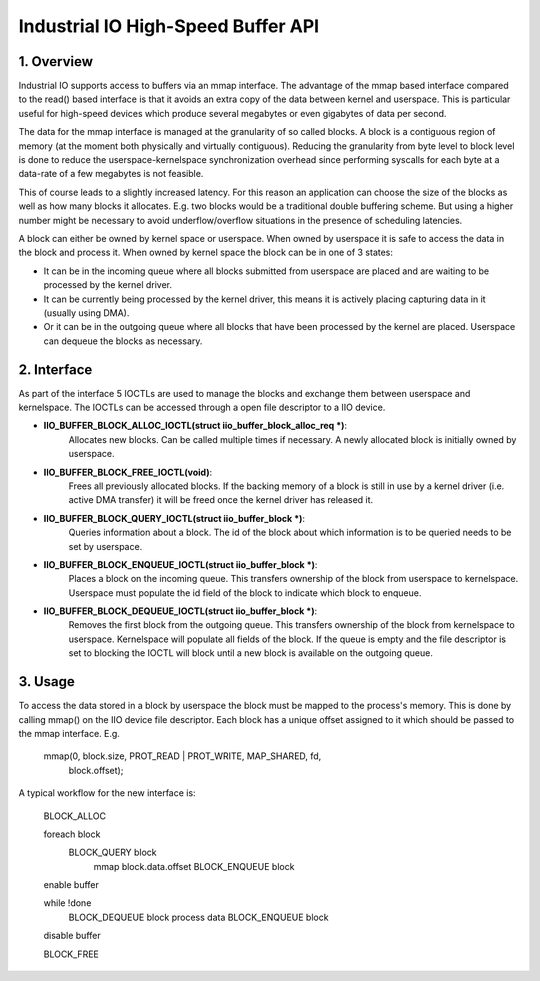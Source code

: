 ===================================
Industrial IO High-Speed Buffer API
===================================

1. Overview
===========

Industrial IO supports access to buffers via an mmap interface. The
advantage of the mmap based interface compared to the read() based
interface is that it avoids an extra copy of the data between kernel and
userspace. This is particular useful for high-speed devices which produce
several megabytes or even gigabytes of data per second.

The data for the mmap interface is managed at the granularity of so called
blocks. A block is a contiguous region of memory (at the moment both
physically and virtually contiguous). Reducing the granularity from byte
level to block level is done to reduce the userspace-kernelspace
synchronization overhead since performing syscalls for each byte at a
data-rate of a few megabytes is not feasible.

This of course leads to a slightly increased latency. For this reason an
application can choose the size of the blocks as well as how many blocks it
allocates. E.g. two blocks would be a traditional double buffering scheme.
But using a higher number might be necessary to avoid underflow/overflow
situations in the presence of scheduling latencies.

A block can either be owned by kernel space or userspace. When owned by
userspace it is safe to access the data in the block and process it. When
owned by kernel space the block can be in one of 3 states:

* It can be in the incoming queue where all blocks submitted from userspace
  are placed and are waiting to be processed by the kernel driver.
* It can be currently being processed by the kernel driver, this means it is
  actively placing capturing data in it (usually using DMA).
* Or it can be in the outgoing queue where all blocks that have been
  processed by the kernel are placed. Userspace can dequeue the blocks as
  necessary.

2. Interface
============

As part of the interface 5 IOCTLs are used to manage the blocks and exchange
them between userspace and kernelspace. The IOCTLs can be accessed through
a open file descriptor to a IIO device.

* **IIO_BUFFER_BLOCK_ALLOC_IOCTL(struct iio_buffer_block_alloc_req *)**:
    Allocates new blocks. Can be called multiple times if necessary. A newly
    allocated block is initially owned by userspace.

* **IIO_BUFFER_BLOCK_FREE_IOCTL(void)**:
   Frees all previously allocated blocks. If the backing memory of a block is
   still in use by a kernel driver (i.e. active DMA transfer) it will be
   freed once the kernel driver has released it.

* **IIO_BUFFER_BLOCK_QUERY_IOCTL(struct iio_buffer_block *)**:
   Queries information about a block. The id of the block about which
   information is to be queried needs to be set by userspace.

* **IIO_BUFFER_BLOCK_ENQUEUE_IOCTL(struct iio_buffer_block *)**:
   Places a block on the incoming queue. This transfers ownership of the
   block from userspace to kernelspace. Userspace must populate the id field
   of the block to indicate which block to enqueue.

* **IIO_BUFFER_BLOCK_DEQUEUE_IOCTL(struct iio_buffer_block *)**:
   Removes the first block from the outgoing queue. This transfers ownership
   of the block from kernelspace to userspace. Kernelspace will populate all
   fields of the block. If the queue is empty and the file descriptor is set
   to blocking the IOCTL will block until a new block is available on the
   outgoing queue.

3. Usage
========

To access the data stored in a block by userspace the block must be mapped
to the process's memory. This is done by calling mmap() on the IIO device
file descriptor. Each block has a unique offset assigned to it which should
be passed to the mmap interface. E.g.

  mmap(0, block.size, PROT_READ | PROT_WRITE, MAP_SHARED, fd,
       block.offset);

A typical workflow for the new interface is:

  BLOCK_ALLOC

  foreach block
     BLOCK_QUERY block
	 mmap block.data.offset
	 BLOCK_ENQUEUE block

  enable buffer

  while !done
	BLOCK_DEQUEUE block
	process data
	BLOCK_ENQUEUE block

  disable buffer

  BLOCK_FREE
